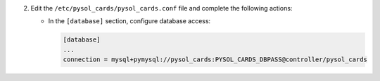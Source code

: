 2. Edit the ``/etc/pysol_cards/pysol_cards.conf`` file and complete the following
   actions:

   * In the ``[database]`` section, configure database access:

     .. code-block:: ini

        [database]
        ...
        connection = mysql+pymysql://pysol_cards:PYSOL_CARDS_DBPASS@controller/pysol_cards
